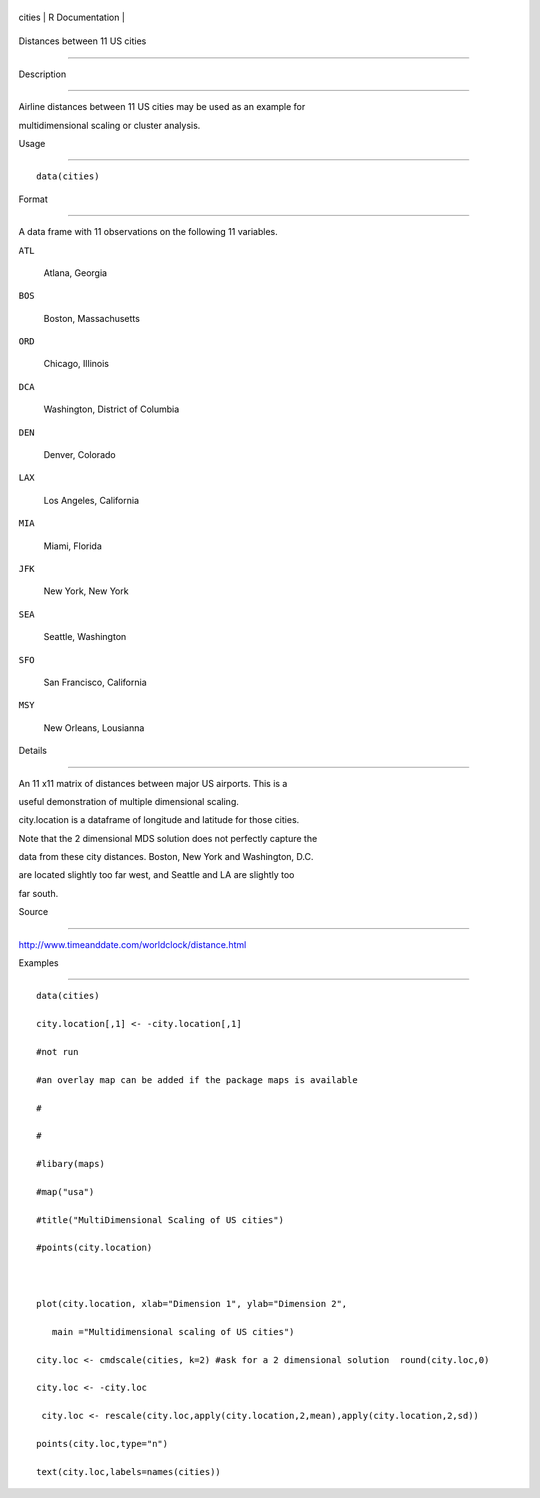 +----------+-------------------+
| cities   | R Documentation   |
+----------+-------------------+

Distances between 11 US cities
------------------------------

Description
~~~~~~~~~~~

Airline distances between 11 US cities may be used as an example for
multidimensional scaling or cluster analysis.

Usage
~~~~~

::

    data(cities)

Format
~~~~~~

A data frame with 11 observations on the following 11 variables.

``ATL``
    Atlana, Georgia

``BOS``
    Boston, Massachusetts

``ORD``
    Chicago, Illinois

``DCA``
    Washington, District of Columbia

``DEN``
    Denver, Colorado

``LAX``
    Los Angeles, California

``MIA``
    Miami, Florida

``JFK``
    New York, New York

``SEA``
    Seattle, Washington

``SFO``
    San Francisco, California

``MSY``
    New Orleans, Lousianna

Details
~~~~~~~

An 11 x11 matrix of distances between major US airports. This is a
useful demonstration of multiple dimensional scaling.

city.location is a dataframe of longitude and latitude for those cities.

Note that the 2 dimensional MDS solution does not perfectly capture the
data from these city distances. Boston, New York and Washington, D.C.
are located slightly too far west, and Seattle and LA are slightly too
far south.

Source
~~~~~~

http://www.timeanddate.com/worldclock/distance.html

Examples
~~~~~~~~

::


    data(cities)
    city.location[,1] <- -city.location[,1]
    #not run
    #an overlay map can be added if the package maps is available
    #
    #
    #libary(maps)
    #map("usa")
    #title("MultiDimensional Scaling of US cities")
    #points(city.location)

    plot(city.location, xlab="Dimension 1", ylab="Dimension 2",
       main ="Multidimensional scaling of US cities")
    city.loc <- cmdscale(cities, k=2) #ask for a 2 dimensional solution  round(city.loc,0) 
    city.loc <- -city.loc 
     city.loc <- rescale(city.loc,apply(city.location,2,mean),apply(city.location,2,sd))
    points(city.loc,type="n") 
    text(city.loc,labels=names(cities))

